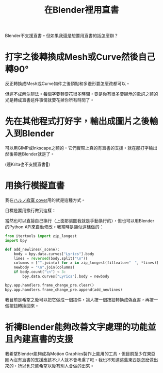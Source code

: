 #+title: 在Blender裡用直書
#+created: 2021-07-04T09:37:15+0900
#+toc: t
#+language: zh-TW
#+tags[]: blender video
#+coverimage: /vertical-writing-goal.png

Blender不支援直書。但如果我還是想要用直書的話怎麼辦？

* 打字之後轉換成Mesh或Curve然後自己轉90°

反正轉換成Mesh或Curve物件之後頂點和多邊形要怎麼改都可以。

但這不成解決辦法。每個字要轉要花很多時間，要是你有很多要顯示的歌詞之類的光是轉成直書這件事情就要花掉你所有時間了。

* 先在其他程式打好字，輸出成圖片之後輸入到Blender

可以用GIMP或Inkscape之類的，它們實際上真的有直書的支援。就在那打字輸出然後帶進Blender就是了。

(連Krita也不支援直書🙁)

* 用換行模擬直書

我在[[file:/covers/20210625-ハルノ寂寞-稲葉曇.org][ハルノ寂寞 cover]]用的就是這種方式。

目標是要用換行做到這樣：

[[/vertical-writing-goal.png]]

當然也可以直接自己換行（上面那張圖我就是手動換行的），但也可以用Blender的Python API來自動修改。我當時是類似這樣做的：

#+begin_src python
from itertools import zip_longest
import bpy

def add_newlines(_scene):
    body = bpy.data.curves["Lyrics"].body
    lines = reversed(body.split("\n"))
    columns = ["".join(x) for x in zip_longest(fillvalue="　", *lines)]
    newbody = "\n".join(columns)
    if body.count("\n") < 3:
        bpy.data.curves["Lyrics"].body = newbody

bpy.app.handlers.frame_change_pre.clear()
bpy.app.handlers.frame_change_pre.append(add_newlines)
#+end_src

[[/blender-vertical-text-example.jpg]]

我目前是希望之後可以把它做成一個插件，讓人按一個按鈕轉換成偽直書，再按一個按鈕轉換回來。

* 祈禱Blender能夠改善文字處理的功能並且內建直書的支援

我希望Blender能夠成為Motion Graphics製作上能用的工具，但目前至少在東亞圈內沒有直書的支援應該不少人就不會考慮了吧。我也不知道這些東西是怎麽做出來的，所以也只能希望以後有別人會做的出來。
